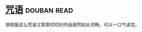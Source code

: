 * [[https://book.douban.com/subject/30234414/][咒语]]    :douban:read:
很佩服这么荒诞又絮絮叨叨的作品居然如此流畅，可以一口气读完。
